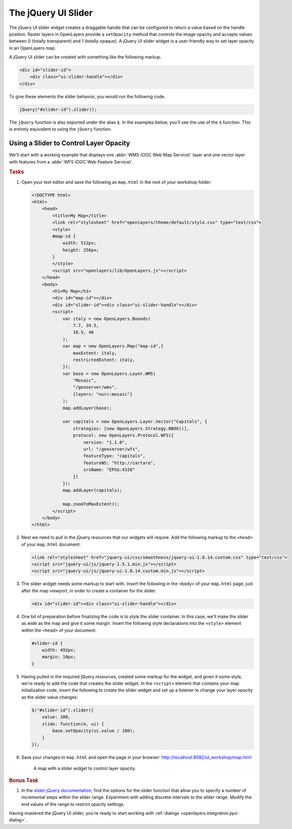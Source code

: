 .. _openlayers.integration.jqui-slider:

The jQuery UI Slider
====================

The jQuery UI slider widget creates a draggable handle that can be configured to return a value based on the handle position. Raster layers in OpenLayers provide a ``setOpacity`` method that controls the image opacity and accepts values between 0 (totally transparent) and 1 (totally opaque). A jQuery UI slider widget is a user-friendly way to set layer opacity in an OpenLayers map.

A jQuery UI slider can be created with something like the following markup.

.. code-block:: html

    <div id="slider-id">
        <div class="ui-slider-handle"></div>
    </div>

To give these elements the slider behavior, you would run the following code.

.. code-block:: javascript

    jQuery("#slider-id").slider();

The ``jQuery`` function is also exported under the alias ``$``. In the examples below, you'll see the use of the ``$`` function. This is entirely equivalent to using the ``jQuery`` function.

Using a Slider to Control Layer Opacity
---------------------------------------

We'll start with a working example that displays one :abbr:`WMS (OGC Web Map Service)` layer and one vector layer with features from a :abbr:`WFS (OGC Web Feature Service)`.

.. rubric:: Tasks

#.  Open your text editor and save the following as ``map.html`` in the root of your workshop folder:

    .. _openlayers.integration.jqui-slider.example:

    .. code-block:: html

        <!DOCTYPE html>
        <html>
            <head>
                <title>My Map</title>
                <link rel="stylesheet" href="openlayers/theme/default/style.css" type="text/css">
                <style>
                #map-id {
                    width: 512px;
                    height: 256px;
                }
                </style>
                <script src="openlayers/lib/OpenLayers.js"></script>
            </head>
            <body>
                <h1>My Map</h1>
                <div id="map-id"></div>
                <div id="slider-id"><div class="ui-slider-handle"></div>
                <script>    
                    var italy = new OpenLayers.Bounds(
                        7.7, 39.5,
                        18.5, 46
                    );      
                    var map = new OpenLayers.Map("map-id",{
                        maxExtent: italy,
                        restrictedExtent: italy,
                    });
                    var base = new OpenLayers.Layer.WMS(
                        "Mosaic",
                        "/geoserver/wms",
                        {layers: "nurc:mosaic"}
                    );
                    map.addLayer(base);

                    var capitals = new OpenLayers.Layer.Vector("Capitals", {
                        strategies: [new OpenLayers.Strategy.BBOX()],
                        protocol: new OpenLayers.Protocol.WFS({
                            version: "1.1.0",
                            url: "/geoserver/wfs",
                            featureType: "capitals",
                            featureNS: "http://cartaro",
                            srsName: "EPSG:4326"
                        })
                    });
                    map.addLayer(capitals);
                
                    map.zoomToMaxExtent();
                </script>
            </body>
        </html>

#.  Next we need to pull in the jQuery resources that our widgets will require. Add the following markup to the ``<head>`` of your ``map.html`` document:

    .. code-block:: html

        <link rel="stylesheet" href="jquery-ui/css/smoothness/jquery-ui-1.8.14.custom.css" type="text/css">
        <script src="jquery-ui/js/jquery-1.5.1.min.js"></script>
        <script src="jquery-ui/js/jquery-ui-1.8.14.custom.min.js"></script>

#.  The slider widget needs some markup to start with.  Insert the following in the ``<body>`` of your ``map.html`` page, just after the map viewport, in order to create a container for the slider:

    .. code-block:: html

        <div id="slider-id"><div class="ui-slider-handle"></div>

#.  One bit of preparation before finalizing the code is to style the slider container.  In this case, we'll make the slider as wide as the map and give it some margin. Insert the following style declarations into the ``<style>`` element within the ``<head>`` of your document:

    .. code-block:: html

        #slider-id {
            width: 492px;
            margin: 10px;
        }

#.  Having pulled in the required jQuery resources, created some markup for the widget, and given it some style, we're ready to add the code that creates the slider widget. In the ``<script>`` element that contains your map initialization code, insert the following to create the slider widget and set up a listener to change your layer opacity as the slider value changes:

    .. code-block:: javascript

        $("#slider-id").slider({
            value: 100,
            slide: function(e, ui) {
                base.setOpacity(ui.value / 100);
            }
        });

#.  Save your changes to ``map.html`` and open the page in your browser: http://localhost:8082/ol_workshop/map.html

    .. figure:: jqui-slider1.png

        A map with a slider widget to control layer opacity.


.. rubric:: Bonus Task

#.  In the `slider jQuery documentation`_, find the options for the slider function that allow you to specify a number of incremental steps within the slider range. Experiment with adding discrete intervals to the slider range. Modify the end values of the range to restrict opacity settings.

Having mastered the jQuery UI slider, you're ready to start working with :ref:`dialogs <openlayers.integration.jqui-dialog>`.

.. _slider jQuery documentation: https://jqueryui.com/slider/
